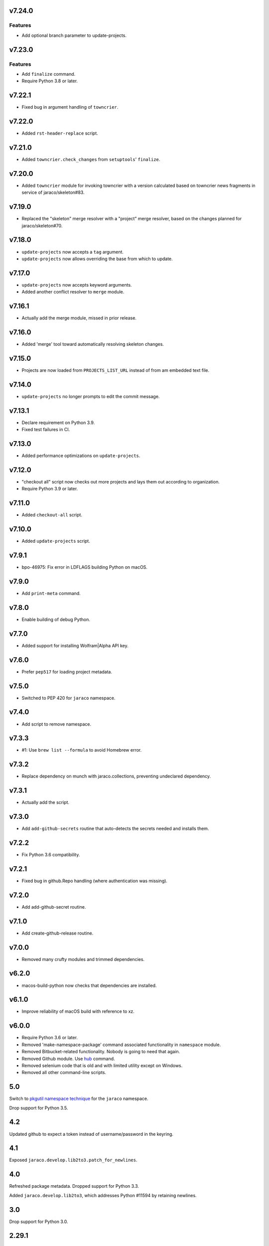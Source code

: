 v7.24.0
=======

Features
--------

- Add optional branch parameter to update-projects.


v7.23.0
=======

Features
--------

- Add ``finalize`` command.
- Require Python 3.8 or later.


v7.22.1
=======

* Fixed bug in argument handling of ``towncrier``.

v7.22.0
=======

* Added ``rst-header-replace`` script.

v7.21.0
=======

* Added ``towncrier.check_changes`` from ``setuptools``'
  ``finalize``.

v7.20.0
=======

* Added ``towncrier`` module for invoking towncrier with
  a version calculated based on towncrier news fragments
  in service of jaraco/skeleton#83.

v7.19.0
=======

* Replaced the "skeleton" merge resolver with a "project"
  merge resolver, based on the changes planned for
  jaraco/skeleton#70.

v7.18.0
=======

* ``update-projects`` now accepts a ``tag`` argument.
* ``update-projects`` now allows overriding the base from
  which to update.

v7.17.0
=======

* ``update-projects`` now accepts keyword arguments.
* Added another conflict resolver to ``merge`` module.

v7.16.1
=======

* Actually add the merge module, missed in prior release.

v7.16.0
=======

* Added 'merge' tool toward automatically resolving skeleton changes.

v7.15.0
=======

* Projects are now loaded from ``PROJECTS_LIST_URL`` instead of
  from am embedded text file.

v7.14.0
=======

* ``update-projects`` no longer prompts to edit the commit message.

v7.13.1
=======

* Declare requirement on Python 3.9.
* Fixed test failures in CI.

v7.13.0
=======

* Added performance optimizations on ``update-projects``.

v7.12.0
=======

* "checkout all" script now checks out more projects and lays them
  out according to organization.
* Require Python 3.9 or later.

v7.11.0
=======

* Added ``checkout-all`` script.

v7.10.0
=======

* Added ``update-projects`` script.

v7.9.1
======

* bpo-46975: Fix error in LDFLAGS building Python on macOS.

v7.9.0
======

* Add ``print-meta`` command.

v7.8.0
======

* Enable building of debug Python.

v7.7.0
======

* Added support for installing Wolfram|Alpha API key.

v7.6.0
======

* Prefer ``pep517`` for loading project metadata.

v7.5.0
======

* Switched to PEP 420 for ``jaraco`` namespace.

v7.4.0
======

* Add script to remove namespace.

v7.3.3
======

* #1: Use ``brew list --formula`` to avoid Homebrew error.

v7.3.2
======

* Replace dependency on munch with jaraco.collections, preventing undeclared dependency.

v7.3.1
======

* Actually add the script.

v7.3.0
======

* Add ``add-github-secrets`` routine that auto-detects the secrets needed
  and installs them.

v7.2.2
======

* Fix Python 3.6 compatibility.

v7.2.1
======

* Fixed bug in github.Repo handling (where authentication was missing).

v7.2.0
======

* Add add-github-secret routine.

v7.1.0
======

* Add create-github-release routine.

v7.0.0
======

* Removed many crufty modules and trimmed dependencies.

v6.2.0
======

* macos-build-python now checks that dependencies are installed.

v6.1.0
======

* Improve reliability of macOS build with reference to xz.

v6.0.0
======

* Require Python 3.6 or later.
* Removed 'make-namespace-package' command associated
  functionality in ``namespace`` module.
* Removed Bitbucket-related functionality. Nobody is going
  to need that again.
* Removed Github module. Use `hub <https://hub.github.com/>`_
  command.
* Removed selenium code that is old and with limited utility
  except on Windows.
* Removed all other command-line scripts.

5.0
===

Switch to `pkgutil namespace technique
<https://packaging.python.org/guides/packaging-namespace-packages/#pkgutil-style-namespace-packages>`_
for the ``jaraco`` namespace.

Drop support for Python 3.5.

4.2
===

Updated github to expect a token instead of username/password
in the keyring.

4.1
===

Exposed ``jaraco.develop.lib2to3.patch_for_newlines``.

4.0
===

Refreshed package metadata. Dropped support for Python 3.3.

Added ``jaraco.develop.lib2to3``, which addresses Python #11594
by retaining newlines.

3.0
===

Drop support for Python 3.0.

2.29.1
======

Use ``path.Path`` for compatibility with path.py 10.

2.29
====

Allow creation of Github repositories in an organization.

2.28
====

Moved hosting to Github.

2.27
====

Render README and CHANGES with .rst extensions for nicer rendering
on Github.

2.26
====

Add migration script, adapted from ``bitbucket_issue_migration``.

2.25
====

Add .travis.yml to skeleton.

2.24
====

In project skeleton generation, set default hosting to github.com.

2.23
====

Add github create repo command.

2.22
====

* Include wheels in releases

2.20
====

* Added stub for "extra" dependencies.

2.19
====

* Write templates using LF for line endings.

2.18
====

* Remove documentation link from README in skeleton generation.

2.17
====

* Setup template now includes package data by default.
* Added stub for entry points to define where in the script
  it should appear.

2.16
====

* Regenerated project structure using ``make-namespace-package``.
* Normalized syntax around plat requirements.

2.15
====

* Use setuptools_scm in sphinx config.

2.14
====

* Allow make-namespace-package to complete even when
  the tree already exists.

2.13
====

* Include the jaraco.develop version used to generate the package.

2.12
====

* Add link to documentation from readme.
* Remove changelog from package metadata.
* Include the history in the documentation.

2.11
====

* Drop dependency on jaraco.util.

2.10
====

* Use setuptools_scm.
* Add test = pytest alias.

2.9
===

* Include pytest and sphinx only when indicated.

2.8
===

* Added placeholder for install_requires.
* Use pytest.ini for pytest settings.

2.7
===

* Added sphinx doc and release alias.

2.2
===

* Runs natively on Python 3.

2.1
===

* Specify PyPI for releases.

2.0
===

* Removed 'url' parameter from calls in bitbucket module.
* Now use Requests in favor of restclient for bitbucket operations.

1.10
====

* Added ``add_version`` to ``bitbucket`` module.

1.9
===

* Added command to mark .hg directories as hidden (Windows).

1.8
===

* Added keyring support for bitbucket operations.
* Added command to patch hgrc files in a tree (patch-hgrc).

1.7
===

* Added support for recursive globs in indent module.

1.6.3
=====

* Updated jaraco.develop.msvc to support Python 3.

1.6.2
=====

* create-namespace-package will now also generate non-namespace packages.

1.6.1
=====

* Updated create-bitbucket-repository command so it now passes the new
  required parameter 'scm' (always mercurial).

1.6
===

* Added `compiler` module with a function `can_compile_extension` which
  will check if distutils can likely compile an extension module.

1.5
===

* Added build-python command, which finds Visual Studio, loads the
  appropriate environment, and then builds Python in the current PCBuild
  directory.
* Added vs-upgrade command which will take a Visual Studio project or solution
  file and upgrade it to the latest version.

1.4
===

* Added support for 4-space indentation in namespace package generation.
* Added preliminary bitbucket support (create-repo command).
* Added Python 3 support.

1.3
===

* Added package module (from jaraco.util).
* Added some helpful routines for invoking saucelabs including shortcuts
  for selecting browsers.
* Added a script to create the simple namespace package configuration.
* Added env_tool from the Gryphon project.

1.2
===

* Adding module for patching the msvc9compiler module
* Added command-line options to start-selenium

1.1
===

* Added routines for working with the Core CPython project (building,
  applying patches, etc).

1.0
===

* Initial release
